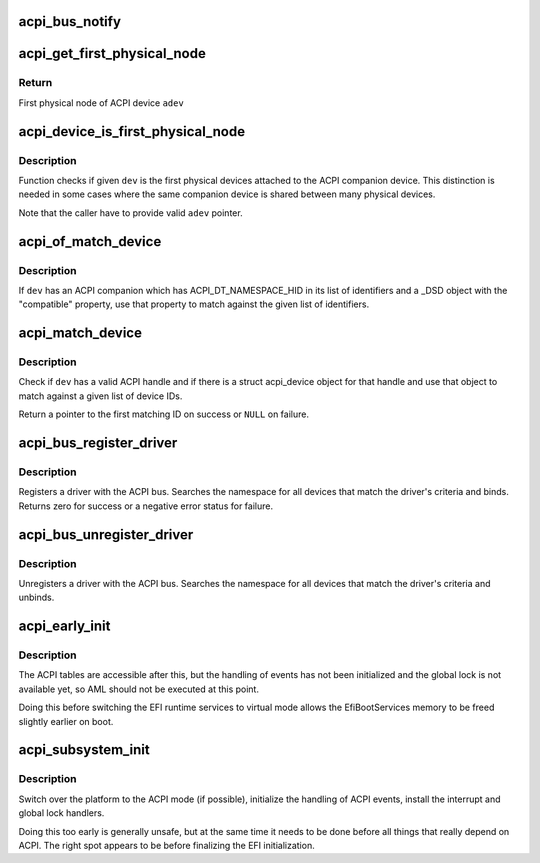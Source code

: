 .. -*- coding: utf-8; mode: rst -*-
.. src-file: drivers/acpi/bus.c

.. _`acpi_bus_notify`:

acpi_bus_notify
===============

.. c:function:: void acpi_bus_notify(acpi_handle handle, u32 type, void *data)

    --------------- Callback for all 'system-level' device notifications (values 0x00-0x7F).

    :param acpi_handle handle:
        *undescribed*

    :param u32 type:
        *undescribed*

    :param void \*data:
        *undescribed*

.. _`acpi_get_first_physical_node`:

acpi_get_first_physical_node
============================

.. c:function:: struct device *acpi_get_first_physical_node(struct acpi_device *adev)

    Get first physical node of an ACPI device

    :param struct acpi_device \*adev:
        ACPI device in question

.. _`acpi_get_first_physical_node.return`:

Return
------

First physical node of ACPI device \ ``adev``\ 

.. _`acpi_device_is_first_physical_node`:

acpi_device_is_first_physical_node
==================================

.. c:function:: bool acpi_device_is_first_physical_node(struct acpi_device *adev, const struct device *dev)

    Is given dev first physical node

    :param struct acpi_device \*adev:
        ACPI companion device

    :param const struct device \*dev:
        Physical device to check

.. _`acpi_device_is_first_physical_node.description`:

Description
-----------

Function checks if given \ ``dev``\  is the first physical devices attached to
the ACPI companion device. This distinction is needed in some cases
where the same companion device is shared between many physical devices.

Note that the caller have to provide valid \ ``adev``\  pointer.

.. _`acpi_of_match_device`:

acpi_of_match_device
====================

.. c:function:: bool acpi_of_match_device(struct acpi_device *adev, const struct of_device_id *of_match_table)

    Match device object using the "compatible" property.

    :param struct acpi_device \*adev:
        ACPI device object to match.

    :param const struct of_device_id \*of_match_table:
        List of device IDs to match against.

.. _`acpi_of_match_device.description`:

Description
-----------

If \ ``dev``\  has an ACPI companion which has ACPI_DT_NAMESPACE_HID in its list of
identifiers and a \_DSD object with the "compatible" property, use that
property to match against the given list of identifiers.

.. _`acpi_match_device`:

acpi_match_device
=================

.. c:function:: const struct acpi_device_id *acpi_match_device(const struct acpi_device_id *ids, const struct device *dev)

    Match a struct device against a given list of ACPI IDs

    :param const struct acpi_device_id \*ids:
        Array of struct acpi_device_id object to match against.

    :param const struct device \*dev:
        The device structure to match.

.. _`acpi_match_device.description`:

Description
-----------

Check if \ ``dev``\  has a valid ACPI handle and if there is a struct acpi_device
object for that handle and use that object to match against a given list of
device IDs.

Return a pointer to the first matching ID on success or \ ``NULL``\  on failure.

.. _`acpi_bus_register_driver`:

acpi_bus_register_driver
========================

.. c:function:: int acpi_bus_register_driver(struct acpi_driver *driver)

    register a driver with the ACPI bus

    :param struct acpi_driver \*driver:
        driver being registered

.. _`acpi_bus_register_driver.description`:

Description
-----------

Registers a driver with the ACPI bus.  Searches the namespace for all
devices that match the driver's criteria and binds.  Returns zero for
success or a negative error status for failure.

.. _`acpi_bus_unregister_driver`:

acpi_bus_unregister_driver
==========================

.. c:function:: void acpi_bus_unregister_driver(struct acpi_driver *driver)

    unregisters a driver with the ACPI bus

    :param struct acpi_driver \*driver:
        driver to unregister

.. _`acpi_bus_unregister_driver.description`:

Description
-----------

Unregisters a driver with the ACPI bus.  Searches the namespace for all
devices that match the driver's criteria and unbinds.

.. _`acpi_early_init`:

acpi_early_init
===============

.. c:function:: void acpi_early_init( void)

    Initialize ACPICA and populate the ACPI namespace.

    :param  void:
        no arguments

.. _`acpi_early_init.description`:

Description
-----------

The ACPI tables are accessible after this, but the handling of events has not
been initialized and the global lock is not available yet, so AML should not
be executed at this point.

Doing this before switching the EFI runtime services to virtual mode allows
the EfiBootServices memory to be freed slightly earlier on boot.

.. _`acpi_subsystem_init`:

acpi_subsystem_init
===================

.. c:function:: void acpi_subsystem_init( void)

    Finalize the early initialization of ACPI.

    :param  void:
        no arguments

.. _`acpi_subsystem_init.description`:

Description
-----------

Switch over the platform to the ACPI mode (if possible), initialize the
handling of ACPI events, install the interrupt and global lock handlers.

Doing this too early is generally unsafe, but at the same time it needs to be
done before all things that really depend on ACPI.  The right spot appears to
be before finalizing the EFI initialization.

.. This file was automatic generated / don't edit.

